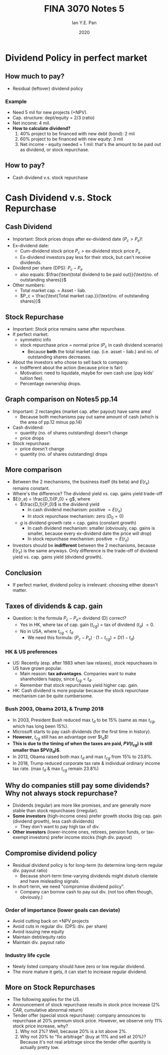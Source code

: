 #+Title: FINA 3070 Notes 5
#+Author: Ian Y.E. Pan
#+Date: 2020
#+HTML_HEAD: <link rel="stylesheet" type="text/css" href="imagine.css" />
#+OPTIONS: toc:nil html-style:nil
* Dividend Policy in perfect market
** How much to pay?
- Residual (leftover) dividend policy
*** Example
- Need 5 mil for new projects (+NPV).
- Cap. structure: dept/equity = 2/3 (ratio)
- Net income: 4 mil.
- *How to calculate dividend?*
  1. 40% project to be financed with new debt (bond): 2 mil
  2. 60% project to be financed with new equity: 3 mil
  3. Net income - equity needed = 1 mil: that's the amount to be
     paid out as dividend, or stock repurchase.
** How to pay?
- Cash dividend v.s. stock repurchase
* Cash Dividend v.s. Stock Repurchase
** Cash Dividend
- Important: Stock prices drops after ex-dividend date ($P_c > P_e$)!
- Ex-dividend date:
  - Cum-dividend stock price $P_c$ $>$ ex-dividend stock price $P_e$
  - Ex-dividend investors pay less for their stock, but can't receive
    dividends.
- Dividend per share (DPS): $P_c - P_e$
  - also equals: $\frac{\text{total dividend to be paid
    out}}{\text{no. of outstanding shares}}$
- Other numbers:
  - Total market cap. = Asset - liab.
  - $P_c = \frac{\text{Total market cap.}}{\text{no. of outstanding
    shares}}$
** Stock Repurchase
- Important: Stock price remains same after repurchase.
- If perfect market:
  - symmetric info
  - stock repurchase price $=$ normal price ($P_c$ in cash dividend scenario)
    - Because *both* the total market cap. (i.e. asset - liab.) and
      no. of outstanding shares decreases.
- About the investors who chose to sell back to company:
  - Indifferent about the action (because price is fair)
  - Motivation: need to liquidate, maybe for own cash use (pay kids'
    tuition fee).
  - Percentage ownership drops.
** Graph comparison on Notes5 pp.14
- Important: 2 rectangles (market cap. after payout) have same area!
  - Because both mechanisms pay out same amount of cash (which is the
    area of pp.12 minus pp.14)
- Cash dividend:
  - quantity (no. of shares outstanding) doesn't change
  - price drops
- Stock repurchase:
  - price doesn't change
  - quantity (no. of shares outstanding) drops
** More comparison
- Between the 2 mechanisms, the business itself (its beta) and
  $E(r_e)$ remains constant.
- Where's the difference? The dividend yield vs. cap. gains yield
  trade-off
- $E(r_e) = \frac{D_1}{P_0} + g$, where
  - $\frac{D_1}{P_0}$ is the dividend yield
    - In cash dividend mechanism: positive $=E(r_e)$
    - In stock repurchase mechanism: zero ($D_0 =0$)
  - $g$ is dividend growth rate $=$ cap. gains (constant growth)
    - In cash dividend mechanism: smaller (obviously, cap. gains is
      smaller, because every ex-dividend date the price will drop)
    - In stock repurchase mechanism: positive $= E(r_e)$
- Investors should be *indifferent* between the 2 mechanisms, because
  $E(r_e)$ is the same anyways. Only difference is the trade-off of
  dividend yield vs. cap. gains yield (dividend growth).
** Conclusion
- If perfect market, dividend policy is irrelevant: choosing either
  doesn't matter.
** Taxes of dividends & cap. gain
- Question: Is the formula $P_c - P_e =$ dividend (D) correct?
  - Yes in HK, where tax of cap. gain ($t_{cg}$) $=$ tax of
    dividend ($t_d$) $= 0$.
  - No in USA, where $t_{cg} < t_d$
    - We need this formula: $(P_c - P_e) \cdot (1-t_{cg}) = D (1-t_d)$
*** HK & US preferences
- US: Recently (esp. after 1983 when law relaxes), stock repurchases
  in US have grown popular.
  - Main reason: **tax advantages**. Companies want to make
    shareholders happy, since $t_{cg} < t_d$.
  - Remember that stock repurchases yield higher cap. gain.
- HK: Cash dividend is more popular because the stock repurchase
  mechanism can be quite cumbersome.
*** Bush 2003, Obama 2013, & Trump 2018
- In 2003, President Bush reduced max $t_d$ to be 15% (same as max
  $t_{cg}$, which has long been 15%).
- Microsoft starts to pay cash dividends (for the first time in
  history).
- *However*, $t_{cg}$ still has an advantage over $t_d$!
- *This is due to the timing of when the taxes are paid, $PV(t_{cg})$
  is still smaller than $PV(t_d)$*.
- In 2013, Obama raised both max $t_d$ and max $t_{cg}$ from 15% to
  23.8%.
- In 2018, Trump reduced corporate tax rate & individual ordinary
  income tax rate. (max $t_d$ & max $t_{cg}$ remain 23.8%)
** Why do companies still pay some dividends? Why not always stock repurchase?
- Dividends (regular) are more like promises, and are generally more
  stable than stock repurchases (irregular).
- *Some investors* (high-income ones) prefer growth stocks (big
  cap. gain (dividend growth), less cash dividends)
  - They don't want to pay high tax of div.
- *Other investors* (lower-income ones, retirees, pension funds, or
  tax-exempt investors) prefer income stocks (high div. payout)
** Compromise dividend policy
- Residual dividend policy is for long-term (to determine long-term
  regular div. payout ratio)
  - Because short-term time-varying dividends might disturb clientele
    and have misleading signals.
- In short-term, we need "compromise dividend policy".
  - Company can borrow cash to pay out div. (not too often though,
    obviously.)
*** Order of importance (lower goals can deviate)
- Avoid cutting back on +NPV projects
- Avoid cuts in regular div. (DPS: div. per share)
- Avoid issuing new equity
- Maintain debt/equity ratio
- Maintain div. payout ratio
*** Industry life cycle
- Newly listed company should have zero or low regular dividend.
- The more mature it gets, it can start to increase regular dividend.
** More on Stock Repurchases
- The following applies for the US.
- Announcement of stock repurchase results in stock price increase (2%
  CAR, cumulative abnormal return)
- Tender offer (special stock repurchase): company announces to
  repurchase at 20% premium stock price. However, we observe only 11%
  stock price increase, why?
  1. Why not 2%? Well, because 20% is a lot above 2%.
  2. Why not 20% to "fix arbitrage" (buy at 11% and sell at 20%)?
     Because it's not real arbitrage since the tender offer quantity
     is actually pretty low.
